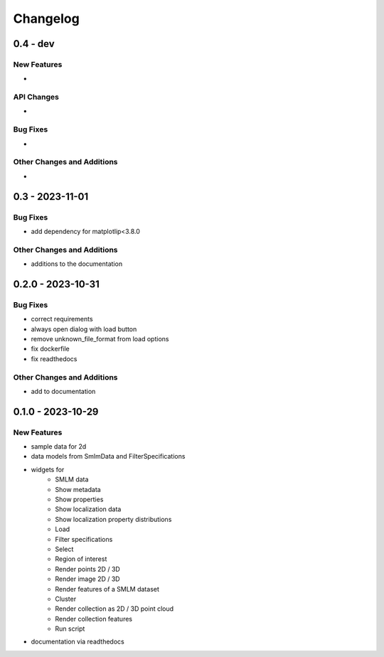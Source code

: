 =======================
Changelog
=======================

0.4 - dev
=================

New Features
------------
-

API Changes
-----------
-

Bug Fixes
---------
-

Other Changes and Additions
---------------------------
-

0.3 - 2023-11-01
=================

Bug Fixes
---------
- add dependency for matplotlip<3.8.0

Other Changes and Additions
---------------------------
- additions to the documentation

0.2.0 - 2023-10-31
=================

Bug Fixes
---------
- correct requirements
- always open dialog with load button
- remove unknown_file_format from load options
- fix dockerfile
- fix readthedocs

Other Changes and Additions
---------------------------
- add to documentation

0.1.0 - 2023-10-29
=======================

New Features
------------
- sample data for 2d
- data models from SmlmData and FilterSpecifications
- widgets for
    * SMLM data
    * Show metadata
    * Show properties
    * Show localization data
    * Show localization property distributions
    * Load
    * Filter specifications
    * Select
    * Region of interest
    * Render points 2D / 3D
    * Render image 2D / 3D
    * Render features of a SMLM dataset
    * Cluster
    * Render collection as 2D / 3D point cloud
    * Render collection features
    * Run script
- documentation via readthedocs
